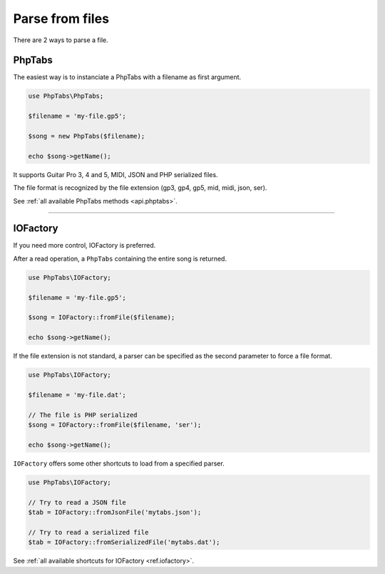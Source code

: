 .. _parse.files:

================
Parse from files
================

There are 2 ways to parse a file.

PhpTabs
=======

The easiest way is to instanciate a PhpTabs with a filename as 
first argument.

.. code-block:: php

    use PhpTabs\PhpTabs;

    $filename = 'my-file.gp5';

    $song = new PhpTabs($filename);

    echo $song->getName();

It supports Guitar Pro 3, 4 and 5, MIDI, JSON and PHP 
serialized files.

The file format is recognized by the file extension (gp3, gp4, gp5, mid,
midi, json, ser).

See :ref:`all available PhpTabs methods <api.phptabs>`.

________________________________________________________________________

IOFactory
=========

If you need more control, IOFactory is preferred.

After a read operation, a ``PhpTabs`` containing the entire song is
returned.

.. code-block:: php

    use PhpTabs\IOFactory;

    $filename = 'my-file.gp5';

    $song = IOFactory::fromFile($filename);

    echo $song->getName();

If the file extension is not standard, a parser can be specified as the
second parameter to force a file format.

.. code-block:: php

    use PhpTabs\IOFactory;

    $filename = 'my-file.dat';

    // The file is PHP serialized
    $song = IOFactory::fromFile($filename, 'ser');

    echo $song->getName();

``IOFactory`` offers some other shortcuts to load from a specified parser.

.. code-block:: php

    use PhpTabs\IOFactory;

    // Try to read a JSON file
    $tab = IOFactory::fromJsonFile('mytabs.json');

    // Try to read a serialized file
    $tab = IOFactory::fromSerializedFile('mytabs.dat');


See :ref:`all available shortcuts for IOFactory <ref.iofactory>`.
